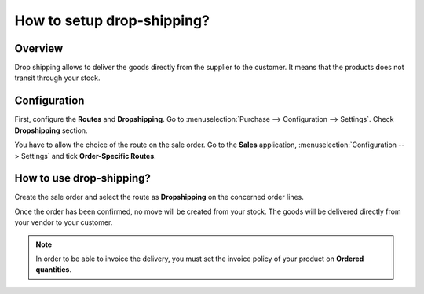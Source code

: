===========================
How to setup drop-shipping?
===========================

Overview
========

Drop shipping allows to deliver the goods directly from the supplier to
the customer. It means that the products does not transit through your
stock.

Configuration
=============

First, configure the **Routes** and **Dropshipping**. Go to 
:menuselection:`Purchase --> Configuration --> Settings`.
Check **Dropshipping** section.

.. image:: media/dropshipping02.png
    :align: center

You have to allow the choice of the route on the sale order. Go to the
**Sales** application, :menuselection:`Configuration --> Settings` and 
tick **Order-Specific Routes**.

.. image:: media/dropshipping01.png
    :align: center

How to use drop-shipping? 
=========================

Create the sale order and select the route as **Dropshipping** on the
concerned order lines.

.. image:: media/dropshipping03.png
    :align: center

Once the order has been confirmed, no move will be created from your
stock. The goods will be delivered directly from your vendor to your
customer.

.. note::
    In order to be able to invoice the delivery, you must set the
    invoice policy of your product on **Ordered quantities**.
